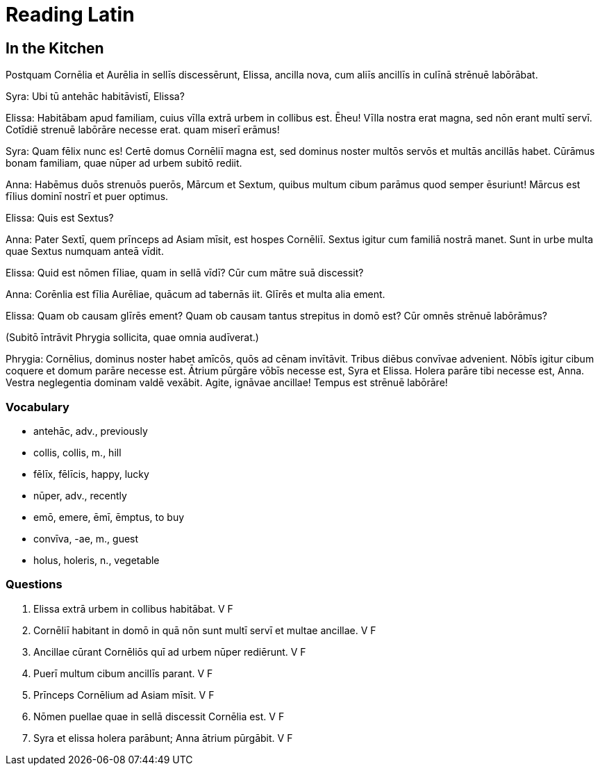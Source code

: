 = *Reading Latin*

== *In the Kitchen*

Postquam Cornēlia et Aurēlia in sellīs discessērunt, Elissa, ancilla nova, cum aliīs ancillīs in culīnā strēnuē labōrābat.

Syra:   Ubi tū antehāc habitāvistī, Elissa?

Elissa: Habitābam apud familiam, cuius vīlla extrā urbem in collibus est. 
Ēheu! Vīlla nostra erat magna, sed nōn erant multī servī. 
Cotīdiē strenuē labōrāre necesse erat. quam miserī erāmus!

Syra:   Quam fēlix nunc es! Certē domus Cornēliī magna est, sed dominus noster multōs servōs et multās ancillās habet. 
Cūrāmus bonam familiam, quae nūper ad urbem subitō rediit.

Anna:   Habēmus duōs strenuōs puerōs, Mārcum et Sextum, quibus multum cibum parāmus quod semper ēsuriunt! 
Mārcus est fīlius dominī nostrī et puer optimus.

Elissa: Quis est Sextus?

Anna:   Pater Sextī, quem prīnceps ad Asiam mīsit, est hospes Cornēliī. 
Sextus igitur cum familiā nostrā manet. 
Sunt in urbe multa quae Sextus numquam anteā vīdit.

Elissa: Quid est nōmen fīliae, quam in sellā vīdī? 
Cūr cum mātre suā discessit?

Anna:   Corēnlia est fīlia Aurēliae, quācum ad tabernās iit. 
Glīrēs et multa alia ement.

Elissa: Quam ob causam glīrēs ement?
Quam ob causam tantus strepitus in domō est?
Cūr omnēs strēnuē labōrāmus?

(Subitō īntrāvit Phrygia sollicita, quae omnia audīverat.)

Phrygia:    Cornēlius, dominus noster habet amīcōs, quōs ad cēnam invītāvit.
Tribus diēbus convīvae advenient.
Nōbīs igitur cibum coquere et domum parāre necesse est. Ātrium pūrgāre vōbīs necesse est, Syra et Elissa.
Holera parāre tibi necesse est, Anna.
Vestra neglegentia dominam valdē vexābit.
Agite, ignāvae ancillae!
Tempus est strēnuē labōrāre!

=== *Vocabulary*

- antehāc, adv., previously

- collis, collis, m., hill

- fēlīx, fēlīcis, happy, lucky

- nūper, adv., recently

- emō, emere, ēmī, ēmptus, to buy

- convīva, -ae, m., guest

- holus, holeris, n., vegetable

=== *Questions*

. Elissa extrā urbem in collibus habitābat.   V   F

. Cornēliī habitant in domō in quā nōn sunt multī servī et multae ancillae.    V   F

. Ancillae cūrant Cornēliōs quī ad urbem nūper rediērunt.   V   F

. Puerī multum cibum ancillīs parant.   V   F

. Prīnceps Cornēlium ad Asiam mīsit.  V   F

. Nōmen puellae quae in sellā discessit Cornēlia est.   V   F

. Syra et elissa holera parābunt; Anna ātrium pūrgābit. V   F
